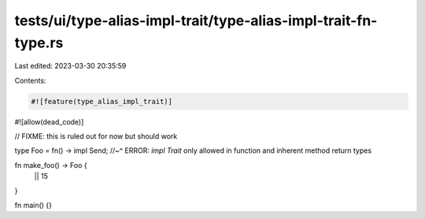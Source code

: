 tests/ui/type-alias-impl-trait/type-alias-impl-trait-fn-type.rs
===============================================================

Last edited: 2023-03-30 20:35:59

Contents:

.. code-block:: rs

    #![feature(type_alias_impl_trait)]
#![allow(dead_code)]

// FIXME: this is ruled out for now but should work

type Foo = fn() -> impl Send;
//~^ ERROR: `impl Trait` only allowed in function and inherent method return types

fn make_foo() -> Foo {
    || 15
}

fn main() {}


